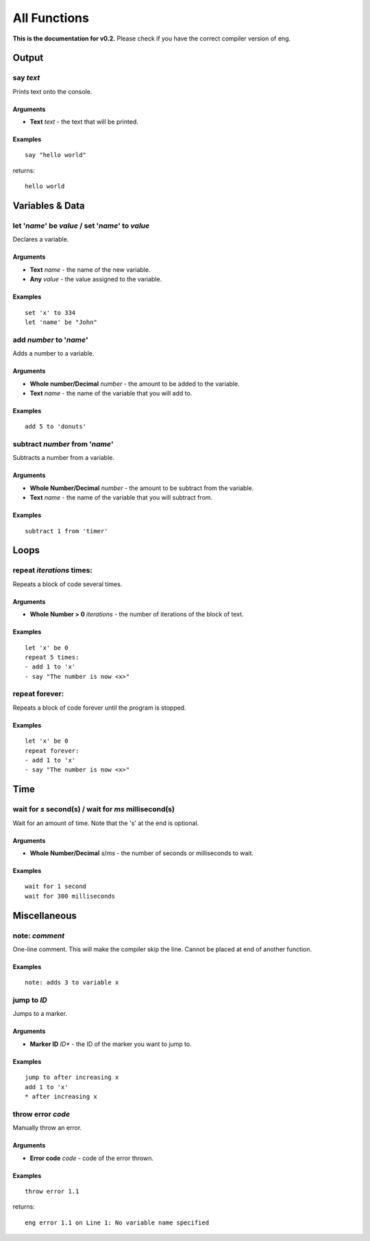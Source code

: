 All Functions
=============
**This is the documentation for v0.2.** Please check if you have the correct compiler version of eng.

Output
------
say *text*
************
Prints text onto the console.

Arguments
^^^^^^^^^
* **Text** *text* - the text that will be printed. 

Examples
^^^^^^^^
::

   say "hello world"

returns:
::

   hello world

Variables & Data
----------------
let '*name*' be *value* / set '*name*' to *value*
*************************************************
Declares a variable.

Arguments
^^^^^^^^^
* **Text** *name* - the name of the new variable.
* **Any** *value* - the value assigned to the variable.

Examples
^^^^^^^^
::

   set 'x' to 334
   let 'name' be "John"

add *number* to '*name*'
************************
Adds a number to a variable.

Arguments
^^^^^^^^^
* **Whole number/Decimal** *number* - the amount to be added to the variable.
* **Text** *name* - the name of the variable that you will add to.

Examples
^^^^^^^^
::

   add 5 to 'donuts'

subtract *number* from '*name*'
*******************************
Subtracts a number from a variable.

Arguments
^^^^^^^^^
* **Whole Number/Decimal** *number* - the amount to be subtract from the variable.
* **Text** *name* - the name of the variable that you will subtract from.

Examples
^^^^^^^^
::

   subtract 1 from 'timer'

Loops
----------------
repeat *iterations* times:
*************************************************
Repeats a block of code several times.

Arguments
^^^^^^^^^
* **Whole Number > 0** *iterations* - the number of iterations of the block of text.

Examples
^^^^^^^^
::

   let 'x' be 0
   repeat 5 times:
   - add 1 to 'x'
   - say "The number is now <x>"

repeat forever:
***************
Repeats a block of code forever until the program is stopped.

Examples
^^^^^^^^^
::

   let 'x' be 0
   repeat forever:
   - add 1 to 'x'
   - say "The number is now <x>"

Time
----
wait for *s* second(s) / wait for *ms* millisecond(s)
*****************************************************
Wait for an amount of time. Note that the 's' at the end is optional.

Arguments
^^^^^^^^^
* **Whole Number/Decimal** *s*/*ms* - the number of seconds or milliseconds to wait.

Examples
^^^^^^^^
::

   wait for 1 second
   wait for 300 milliseconds

Miscellaneous
-------------
note: *comment*
***************
One-line comment. This will make the compiler skip the line. Cannot be placed at end of another function.

Examples
^^^^^^^^
::

   note: adds 3 to variable x

jump to *ID*
************
Jumps to a marker.

Arguments
^^^^^^^^^
* **Marker ID** *ID** - the ID of the marker you want to jump to.

Examples
^^^^^^^^
::

   jump to after increasing x
   add 1 to 'x'
   * after increasing x

throw error *code*
******************
Manually throw an error.

Arguments
^^^^^^^^^
* **Error code** *code* - code of the error thrown.

Examples
^^^^^^^^
::

   throw error 1.1

returns:
::

   eng error 1.1 on Line 1: No variable name specified
